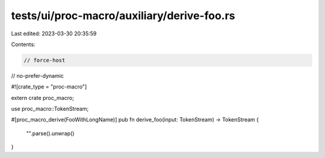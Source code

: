 tests/ui/proc-macro/auxiliary/derive-foo.rs
===========================================

Last edited: 2023-03-30 20:35:59

Contents:

.. code-block:: rs

    // force-host
// no-prefer-dynamic

#![crate_type = "proc-macro"]

extern crate proc_macro;

use proc_macro::TokenStream;

#[proc_macro_derive(FooWithLongName)]
pub fn derive_foo(input: TokenStream) -> TokenStream {
    "".parse().unwrap()
}


